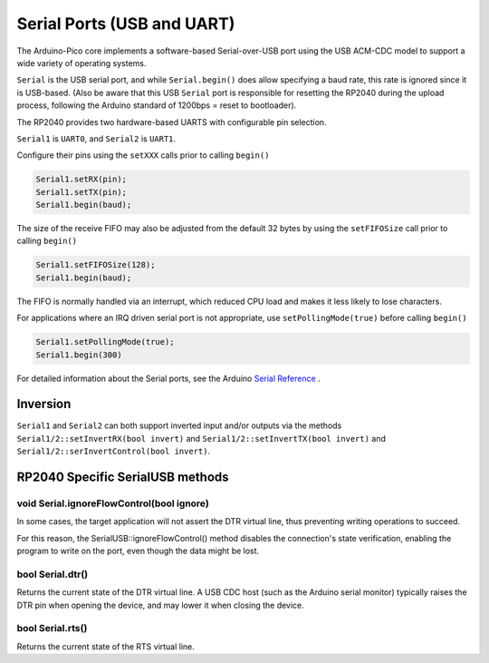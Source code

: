 Serial Ports (USB and UART)
===========================

The Arduino-Pico core implements a software-based Serial-over-USB port
using the USB ACM-CDC model to support a wide variety of operating
systems.

``Serial`` is the USB serial port, and while ``Serial.begin()`` does allow
specifying a baud rate, this rate is ignored since it is USB-based.
(Also be aware that this USB ``Serial`` port is responsible for resetting
the RP2040 during the upload process, following the Arduino standard
of 1200bps = reset to bootloader).

The RP2040 provides two hardware-based UARTS with configurable
pin selection.

``Serial1`` is ``UART0``, and ``Serial2`` is ``UART1``.

Configure their pins using the ``setXXX`` calls prior to calling ``begin()``

.. code:: cpp

        Serial1.setRX(pin);
        Serial1.setTX(pin);
        Serial1.begin(baud);

The size of the receive FIFO may also be adjusted from the default 32 bytes by
using the ``setFIFOSize`` call prior to calling ``begin()``

.. code:: cpp

        Serial1.setFIFOSize(128);
        Serial1.begin(baud);

The FIFO is normally handled via an interrupt, which reduced CPU load and
makes it less likely to lose characters.

For applications where an IRQ driven serial port is not appropriate, use
``setPollingMode(true)`` before calling ``begin()``

.. code:: cpp

        Serial1.setPollingMode(true);
        Serial1.begin(300)

For detailed information about the Serial ports, see the
Arduino `Serial Reference <https://www.arduino.cc/reference/en/language/functions/communication/serial/>`_ .


Inversion
---------

``Serial1`` and ``Serial2`` can both support inverted input and/or outputs via the methods
``Serial1/2::setInvertRX(bool invert)`` and ``Serial1/2::setInvertTX(bool invert)`` and
``Serial1/2::serInvertControl(bool invert)``.


RP2040 Specific SerialUSB methods
---------------------------------

void Serial.ignoreFlowControl(bool ignore)
~~~~~~~~~~~~~~~~~~~~~~~~~~~~~~~~~~~~~~~~~~
In some cases, the target application will not assert the DTR virtual line, thus preventing writing operations to succeed.

For this reason, the SerialUSB::ignoreFlowControl() method disables the connection's state verification, enabling the program to write on the port, even though the data might be lost.

bool Serial.dtr()
~~~~~~~~~~~~~~~~~

Returns the current state of the DTR virtual line. A USB CDC host (such as the Arduino serial monitor) typically raises the DTR pin when opening the device, and may lower it when closing the device.

bool Serial.rts()
~~~~~~~~~~~~~~~~~

Returns the current state of the RTS virtual line.
